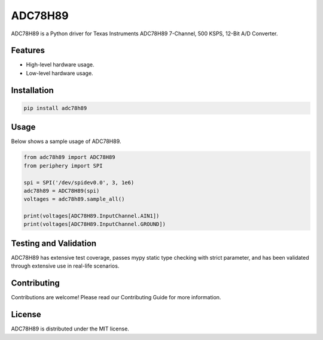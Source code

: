 ========
ADC78H89
========

ADC78H89 is a Python driver for Texas Instruments ADC78H89 7-Channel, 500 KSPS,
12-Bit A/D Converter.

Features
--------

- High-level hardware usage.
- Low-level hardware usage.

Installation
------------

.. code-block:: bash

   pip install adc78h89

Usage
-----

Below shows a sample usage of ADC78H89.

.. code-block:: python

   from adc78h89 import ADC78H89
   from periphery import SPI

   spi = SPI('/dev/spidev0.0', 3, 1e6)
   adc78h89 = ADC78H89(spi)
   voltages = adc78h89.sample_all()

   print(voltages[ADC78H89.InputChannel.AIN1])
   print(voltages[ADC78H89.InputChannel.GROUND])

Testing and Validation
----------------------

ADC78H89 has extensive test coverage, passes mypy static type checking with
strict parameter, and has been validated through extensive use in real-life
scenarios.

Contributing
------------

Contributions are welcome! Please read our Contributing Guide for more
information.

License
-------

ADC78H89 is distributed under the MIT license.
